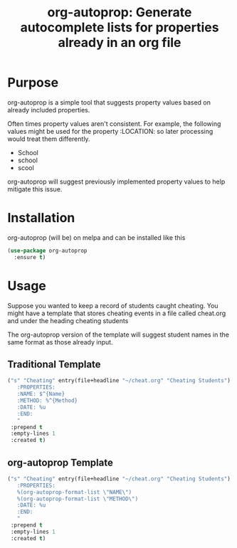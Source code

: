 # -*- org-edit-src-content-indentation: 0; -*-
#+TITLE: org-autoprop: Generate autocomplete lists for properties already in an org file

* Purpose
org-autoprop is a simple tool that suggests property values based on already
included properties.

Often times property values aren't consistent. For example, the following values
might be used for the property :LOCATION: so later processing would treat them
differently.

- School
- school
- scool

org-autoprop will suggest previously implemented property values to help
mitigate this issue.

* Installation

org-autoprop (will be) on melpa and can be installed like this

#+BEGIN_SRC emacs-lisp
  (use-package org-autoprop
    :ensure t)
#+END_SRC

* Usage
Suppose you wanted to keep a record of students caught cheating. You might have
a template that stores cheating events in a file called cheat.org and under the
heading cheating students

The org-autoprop version of the template will suggest student names in the same
format as those already input.

** Traditional Template
#+BEGIN_SRC emacs-lisp
  ("s" "Cheating" entry(file+headline "~/cheat.org" "Cheating Students") "* %^{Title}
     :PROPERTIES:
     :NAME: $^{Name}
     :METHOD: %^{Method}
     :DATE: %u
     :END:
     " 
   :prepend t 
   :empty-lines 1 
   :created t)
#+END_SRC
** org-autoprop Template
#+BEGIN_SRC emacs-lisp
  ("s" "Cheating" entry(file+headline "~/cheat.org" "Cheating Students") "* %^{Title}
     :PROPERTIES:
     %(org-autoprop-format-list \"NAME\")
     %(org-autoprop-format-list \"METHOD\")
     :DATE: %u
     :END:
     " 
   :prepend t 
   :empty-lines 1 
   :created t)
#+END_SRC
